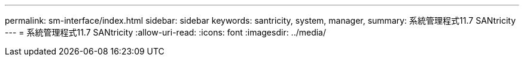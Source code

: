 ---
permalink: sm-interface/index.html 
sidebar: sidebar 
keywords: santricity, system, manager, 
summary: 系統管理程式11.7 SANtricity 
---
= 系統管理程式11.7 SANtricity
:allow-uri-read: 
:icons: font
:imagesdir: ../media/


